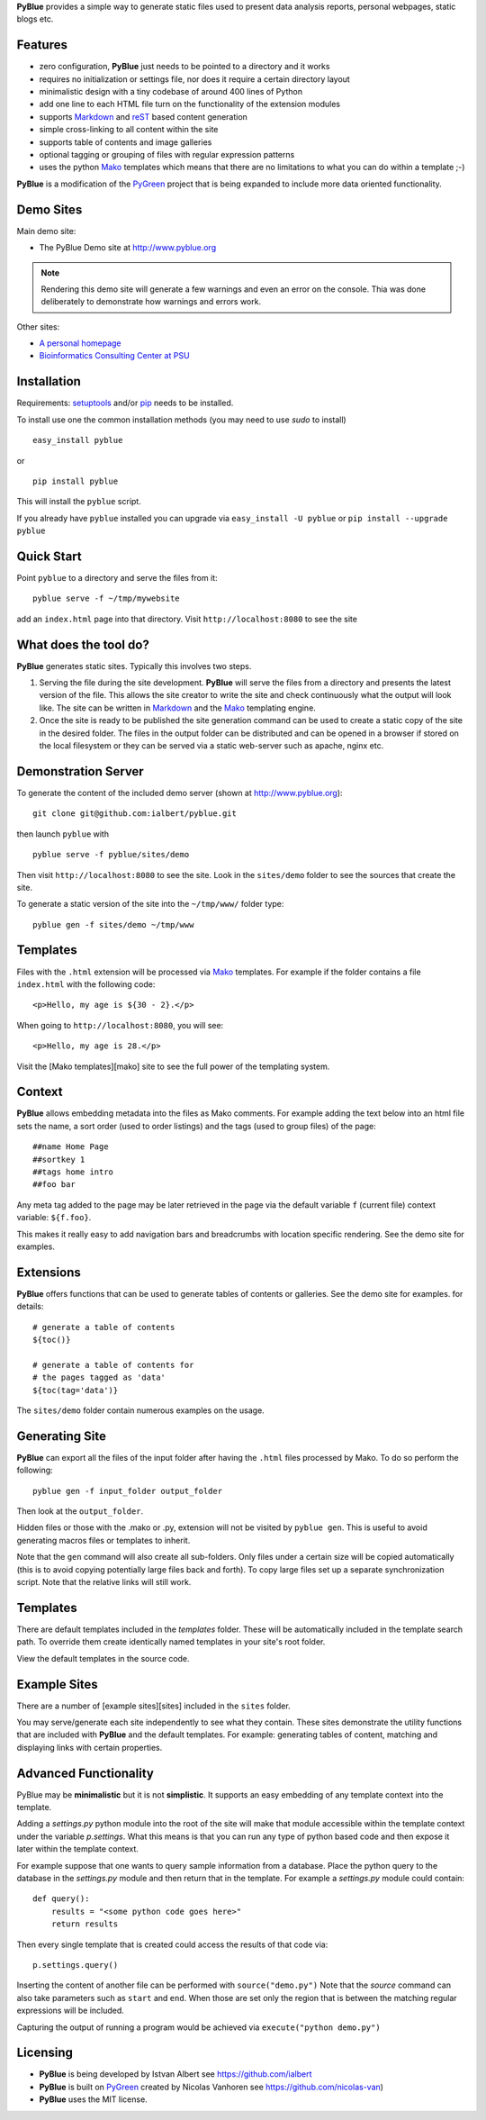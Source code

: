 **PyBlue** provides a simple way to generate static files used to present data analysis reports, personal webpages,
static blogs etc.

Features
--------

* zero configuration, **PyBlue** just needs to be pointed to a directory and it works
* requires no initialization or settings file, nor does it require a certain directory layout
* minimalistic design with a tiny codebase of around 400 lines of Python
* add one line to each HTML file turn on the functionality of the extension modules
* supports Markdown_ and reST_ based content generation
* simple cross-linking to all content within the site
* supports table of contents and image galleries
* optional tagging or grouping of files with regular expression patterns
* uses the python Mako_ templates which means that there are no
  limitations to what you can do within a template ;-)

**PyBlue** is a modification of the PyGreen_ project
that is being expanded to include more data oriented functionality.

Demo Sites
----------

Main demo site:

* The PyBlue Demo site at http://www.pyblue.org

.. note::
	Rendering this demo site will generate a few warnings and even an error on the console.
	Thia was done deliberately to demonstrate how warnings and errors work.

Other sites:

* `A personal homepage <http://www.personal.psu.edu/users/i/u/iua1/>`_
* `Bioinformatics Consulting Center at PSU <http://bcc.bx.psu.edu>`_

Installation
------------

Requirements: `setuptools <https://pypi.python.org/pypi/setuptools/1.0>`_
and/or `pip <https://pypi.python.org/pypi/pip>`_
needs to be installed.

To install use one the common installation methods (you may need to use `sudo` to install)

::

    easy_install pyblue

or

::

    pip install pyblue

This will install the ``pyblue`` script.

If you already have ``pyblue`` installed you can upgrade via ``easy_install -U pyblue`` or ``pip install --upgrade pyblue``

Quick Start
-----------

Point ``pyblue`` to a directory and serve the files from it:

::

    pyblue serve -f ~/tmp/mywebsite

add an ``index.html`` page into that directory. Visit ``http://localhost:8080`` to see the site

What does the tool do?
----------------------

**PyBlue** generates static sites. Typically this involves two steps.

1. Serving the file during the site development. **PyBlue** will serve
   the files from a directory and presents the latest
   version of the file. This allows the site creator to
   write the site and check continuously what the output will look like.
   The site can be written in Markdown_ and the Mako_ templating engine.

2. Once the site is ready to be published the site generation
   command can be used to create a static copy of the site in the desired folder.
   The files in the output folder can be distributed and can be opened in a browser
   if stored on the local filesystem or they can be served via a static web-server such as
   apache, nginx etc.



Demonstration Server
--------------------

To generate the content of the included demo server (shown at http://www.pyblue.org):

::

    git clone git@github.com:ialbert/pyblue.git

then launch ``pyblue`` with

::

    pyblue serve -f pyblue/sites/demo

Then visit ``http://localhost:8080`` to see the site. Look in the ``sites/demo``
folder to see the sources that create the site.

To generate a static version of the site into the ``~/tmp/www/`` folder type:

::

    pyblue gen -f sites/demo ~/tmp/www

Templates
---------

Files with the ``.html`` extension will be processed via Mako_ templates. For example
if the folder contains a file ``index.html`` with the following code:

::

    <p>Hello, my age is ${30 - 2}.</p>

When going to ``http://localhost:8080``, you will see:

::

    <p>Hello, my age is 28.</p>

Visit the [Mako templates][mako] site to see the full power of the templating system.

Context
--------

**PyBlue** allows embedding metadata into the files as Mako comments. For example adding
the text below into an html file sets the name, a sort order (used to order listings)
and the tags (used to group files) of the page:

::

    ##name Home Page
    ##sortkey 1
    ##tags home intro
    ##foo bar

Any meta tag added to the page may be later retrieved in the page via the default variable ``f``
(current file) context variable: ``${f.foo}``.

This makes it really easy to add navigation bars and breadcrumbs with location specific
rendering. See the demo site for examples.

Extensions
----------

**PyBlue** offers functions that can be used to generate tables of contents or
galleries. See the demo site for examples.
for details:

::

    # generate a table of contents
    ${toc()}

    # generate a table of contents for
    # the pages tagged as 'data'
    ${toc(tag='data')}

The ``sites/demo`` folder contain numerous examples on the usage.

Generating Site
---------------

**PyBlue** can export all the files of the input folder
after having the ``.html`` files processed by Mako. To do so perform the following:

::

    pyblue gen -f input_folder output_folder

Then look at the ``output_folder``.

Hidden files or those with the .mako or .py, extension will not be visited by ``pyblue gen``.
This is useful to avoid generating macros files or templates to inherit.

Note that the ``gen`` command will also create all sub-folders. Only files
under a certain size will be copied automatically
(this is to avoid copying potentially large files back and forth).
To copy large files set up a separate synchronization script.
Note that the relative links will still work.

Templates
---------

There are default templates included in the `templates` folder. These will be automatically included in
the template search path. To override them create identically named templates in your site's root folder.

View the default templates in the source code.

Example Sites
-------------

There are a number of [example sites][sites] included in the ``sites`` folder.

You may serve/generate each site independently to see what they contain.
These sites demonstrate the utility functions that are included with **PyBlue** and the default templates. For example:
generating tables of content, matching and displaying links with certain properties.

Advanced Functionality
----------------------

PyBlue may be **minimalistic** but it is not **simplistic**. It supports an easy embedding of any
template context into the template.

Adding a `settings.py` python module into the root of the site will make that module accessible
within the template context under the variable `p.settings`. What this means is that you can run any type
of python based code and then expose it later within the template context.

For example suppose that one wants to query sample information from a database. Place the python
query to the database in the `settings.py` module and then return that in the template.
For example a `settings.py` module could contain:

::

    def query():
        results = "<some python code goes here>"
        return results

Then every single template that is created could access the results of that code via:

::

    p.settings.query()

Inserting the content of another file can be performed with ``source("demo.py")``
Note that the `source` command can also take parameters such as ``start`` and ``end``.
When those are set only the region that is between the matching regular expressions
will be included.

Capturing the output of running a program would be achieved via ``execute("python demo.py")``

Licensing
---------

* **PyBlue** is being developed by Istvan Albert see https://github.com/ialbert

* **PyBlue** is built on PyGreen_ created by Nicolas Vanhoren see https://github.com/nicolas-van)

* **PyBlue** uses the MIT license.

.. _Mako: http://www.makotemplates.org/
.. _Markdown: http://en.wikipedia.org/wiki/Markdown
.. _PyGreen: https://github.com/nicolas-van/pygreen
.. _reST: http://docutils.sourceforge.net/docs/user/rst/quickref.html

